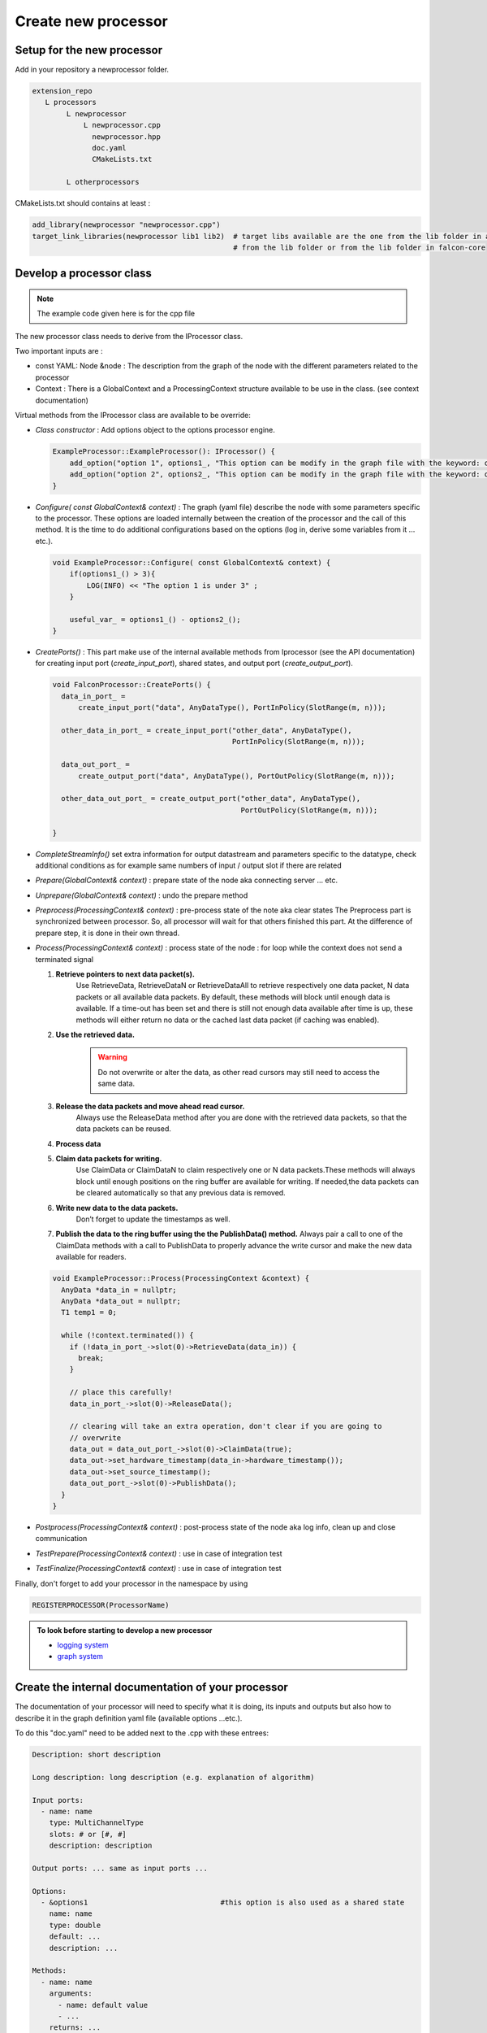 Create new processor
====================

Setup for the new processor
---------------------------

Add in your repository a newprocessor folder.

.. code-block::

    extension_repo
       L processors
            L newprocessor
                L newprocessor.cpp
                  newprocessor.hpp
                  doc.yaml
                  CMakeLists.txt

            L otherprocessors

CMakeLists.txt should contains at least :

.. code-block::

    add_library(newprocessor "newprocessor.cpp")
    target_link_libraries(newprocessor lib1 lib2)  # target libs available are the one from the lib folder in a parent extension,
                                                   # from the lib folder or from the lib folder in falcon-core

Develop a processor class
-------------------------

.. note::

     The example code given here is for the cpp file

The new processor class needs to derive from the IProcessor class.

Two important inputs are :

- const YAML: Node &node : The description from the graph of the node with the different parameters related to the processor
- Context : There is a GlobalContext and a ProcessingContext structure available to be use in the class. (see context documentation)

Virtual methods from the IProcessor class are available to be override:

-   *Class constructor* : Add options object to the options processor engine.

    .. code-block:: C++

        ExampleProcessor::ExampleProcessor(): IProcessor() {
            add_option("option 1", options1_, "This option can be modify in the graph file with the keyword: option 1");
            add_option("option 2", options2_, "This option can be modify in the graph file with the keyword: option 2");
        }


-   *Configure( const GlobalContext& context)* : The graph (yaml file) describe the node
    with some parameters specific to the processor. These options are loaded internally between the creation of the processor
    and the call of this method. It is the time to do additional configurations based on the options (log in, derive some variables
    from it ... etc.).

    .. code-block:: console

        void ExampleProcessor::Configure( const GlobalContext& context) {
            if(options1_() > 3){
                LOG(INFO) << "The option 1 is under 3" ;
            }

            useful_var_ = options1_() - options2_();
        }

-   *CreatePorts()* : This part make use of the internal available methods from Iprocessor (see the API documentation)
    for creating input port (*create_input_port*), shared states, and output port (*create_output_port*).

    .. code-block:: C++

        void FalconProcessor::CreatePorts() {
          data_in_port_ =
              create_input_port("data", AnyDataType(), PortInPolicy(SlotRange(m, n)));

          other_data_in_port_ = create_input_port("other_data", AnyDataType(),
                                                  PortInPolicy(SlotRange(m, n)));

          data_out_port_ =
              create_output_port("data", AnyDataType(), PortOutPolicy(SlotRange(m, n)));

          other_data_out_port_ = create_output_port("other_data", AnyDataType(),
                                                    PortOutPolicy(SlotRange(m, n)));

        }

-   *CompleteStreamInfo()* set extra information for output datastream and parameters specific to the datatype, check additional conditions as
    for example same numbers of input / output slot if there are related

-   *Prepare(GlobalContext& context)* : prepare state of the node aka connecting server ... etc.

-   *Unprepare(GlobalContext& context)* : undo the prepare method

-   *Preprocess(ProcessingContext& context)* : pre-process state of the note aka clear states
    The Preprocess part is synchronized between processor. So, all processor will wait for that others finished this part.
    At the difference of prepare step, it is done in their own thread.

-   *Process(ProcessingContext& context)* : process state of the node : for loop while the context does not send a terminated signal

    #. **Retrieve pointers to next data packet(s).**
        Use RetrieveData, RetrieveDataN or RetrieveDataAll to retrieve respectively one data packet, N data packets
        or all available data packets. By default, these methods will block until enough data is available.
        If a time-out has been set and there is still not enough data available after time is up, these methods will either
        return no data or the cached last data packet (if caching was enabled).

    #. **Use the retrieved data.**
        .. warning:: Do not overwrite or alter the data, as other read cursors may still need to access the same data.

    #. **Release the data packets and move ahead read cursor.**
        Always use the ReleaseData method after you are done with the retrieved data packets, so that the data packets can be reused.

    #. **Process data**

    #. **Claim data packets for writing.**
        Use ClaimData or ClaimDataN to claim respectively one or N data packets.These methods will always block until enough
        positions on the ring buffer are available for writing. If needed,the data packets can be cleared automatically
        so that any previous data is removed.

    #. **Write new data to the data packets.**
        Don’t forget to update the timestamps as well.

    #.  **Publish the data to the ring buffer using the the PublishData() method.**
        Always pair a call to one of the ClaimData methods with a call to PublishData to properly advance the write cursor
        and make the new data available for readers.


    .. code-block:: C++

        void ExampleProcessor::Process(ProcessingContext &context) {
          AnyData *data_in = nullptr;
          AnyData *data_out = nullptr;
          T1 temp1 = 0;

          while (!context.terminated()) {
            if (!data_in_port_->slot(0)->RetrieveData(data_in)) {
              break;
            }

            // place this carefully!
            data_in_port_->slot(0)->ReleaseData();

            // clearing will take an extra operation, don't clear if you are going to
            // overwrite
            data_out = data_out_port_->slot(0)->ClaimData(true);
            data_out->set_hardware_timestamp(data_in->hardware_timestamp());
            data_out->set_source_timestamp();
            data_out_port_->slot(0)->PublishData();
          }
        }

-   *Postprocess(ProcessingContext& context)* : post-process state of the node aka log info, clean up and close communication

-   *TestPrepare(ProcessingContext& context)* : use in case of integration test

-   *TestFinalize(ProcessingContext& context)* : use in case of integration test


Finally, don't forget to add your processor in the namespace by using

.. code-block:: C++

    REGISTERPROCESSOR(ProcessorName)


.. admonition:: To look before starting to develop a new processor

    - `logging system <../internals/logging_system.html>`_
    - `graph system <../internals/graph_system.html>`_


Create the internal documentation of your processor
---------------------------------------------------

The documentation of your processor will need to specify what it is doing, its inputs and outputs but also how to describe it in
the graph definition yaml file (available options ...etc.).

To do this "doc.yaml" need to be added next to the .cpp with these entrees:

.. code-block:: yaml

    Description: short description

    Long description: long description (e.g. explanation of algorithm)

    Input ports:
      - name: name
        type: MultiChannelType
        slots: # or [#, #]
        description: description

    Output ports: ... same as input ports ...

    Options:
      - &options1                               #this option is also used as a shared state
        name: name
        type: double
        default: ...
        description: ...

    Methods:
      - name: name
        arguments:
          - name: default value
          - ...
        returns: ...
        description: ...

    States:
      static:
        - name: name
          type: double
          initial value: ...
          shared: true/false
          external access: read or write or none
          description: ...

      producer:
        - name: name
          type: double
          initial value: ...
          cooperative: true/false
          external access: read or write or none
          description: ...

      broadcaster:
        - name: name
          type: double
          initial value: ...
          external access: read or write or none
          description: ...

      follower:
        - name: name
          type: double
          initial value: ...
          external access: read or write or none
          description: ...

        - options: *options1                      #when the shared state was originally an option,
          external access: read or write or none  #the structure change a little to reuse the yaml option spec

To correctly build the documentation, this file needs to be in yaml format.


